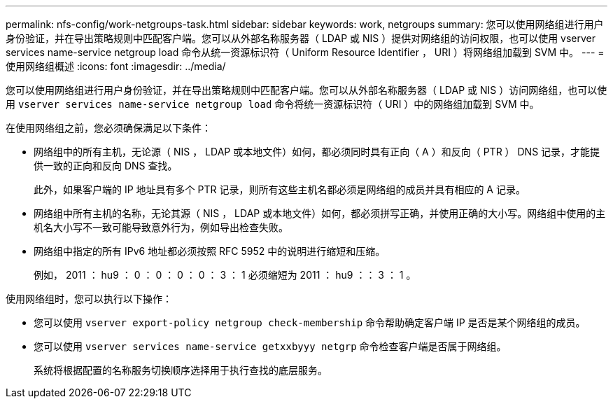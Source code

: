 ---
permalink: nfs-config/work-netgroups-task.html 
sidebar: sidebar 
keywords: work, netgroups 
summary: 您可以使用网络组进行用户身份验证，并在导出策略规则中匹配客户端。您可以从外部名称服务器（ LDAP 或 NIS ）提供对网络组的访问权限，也可以使用 vserver services name-service netgroup load 命令从统一资源标识符（ Uniform Resource Identifier ， URI ）将网络组加载到 SVM 中。 
---
= 使用网络组概述
:icons: font
:imagesdir: ../media/


[role="lead"]
您可以使用网络组进行用户身份验证，并在导出策略规则中匹配客户端。您可以从外部名称服务器（ LDAP 或 NIS ）访问网络组，也可以使用 `vserver services name-service netgroup load` 命令将统一资源标识符（ URI ）中的网络组加载到 SVM 中。

在使用网络组之前，您必须确保满足以下条件：

* 网络组中的所有主机，无论源（ NIS ， LDAP 或本地文件）如何，都必须同时具有正向（ A ）和反向（ PTR ） DNS 记录，才能提供一致的正向和反向 DNS 查找。
+
此外，如果客户端的 IP 地址具有多个 PTR 记录，则所有这些主机名都必须是网络组的成员并具有相应的 A 记录。

* 网络组中所有主机的名称，无论其源（ NIS ， LDAP 或本地文件）如何，都必须拼写正确，并使用正确的大小写。网络组中使用的主机名大小写不一致可能导致意外行为，例如导出检查失败。
* 网络组中指定的所有 IPv6 地址都必须按照 RFC 5952 中的说明进行缩短和压缩。
+
例如， 2011 ： hu9 ： 0 ： 0 ： 0 ： 0 ： 3 ： 1 必须缩短为 2011 ： hu9 ：： 3 ： 1 。



使用网络组时，您可以执行以下操作：

* 您可以使用 `vserver export-policy netgroup check-membership` 命令帮助确定客户端 IP 是否是某个网络组的成员。
* 您可以使用 `vserver services name-service getxxbyyy netgrp` 命令检查客户端是否属于网络组。
+
系统将根据配置的名称服务切换顺序选择用于执行查找的底层服务。



